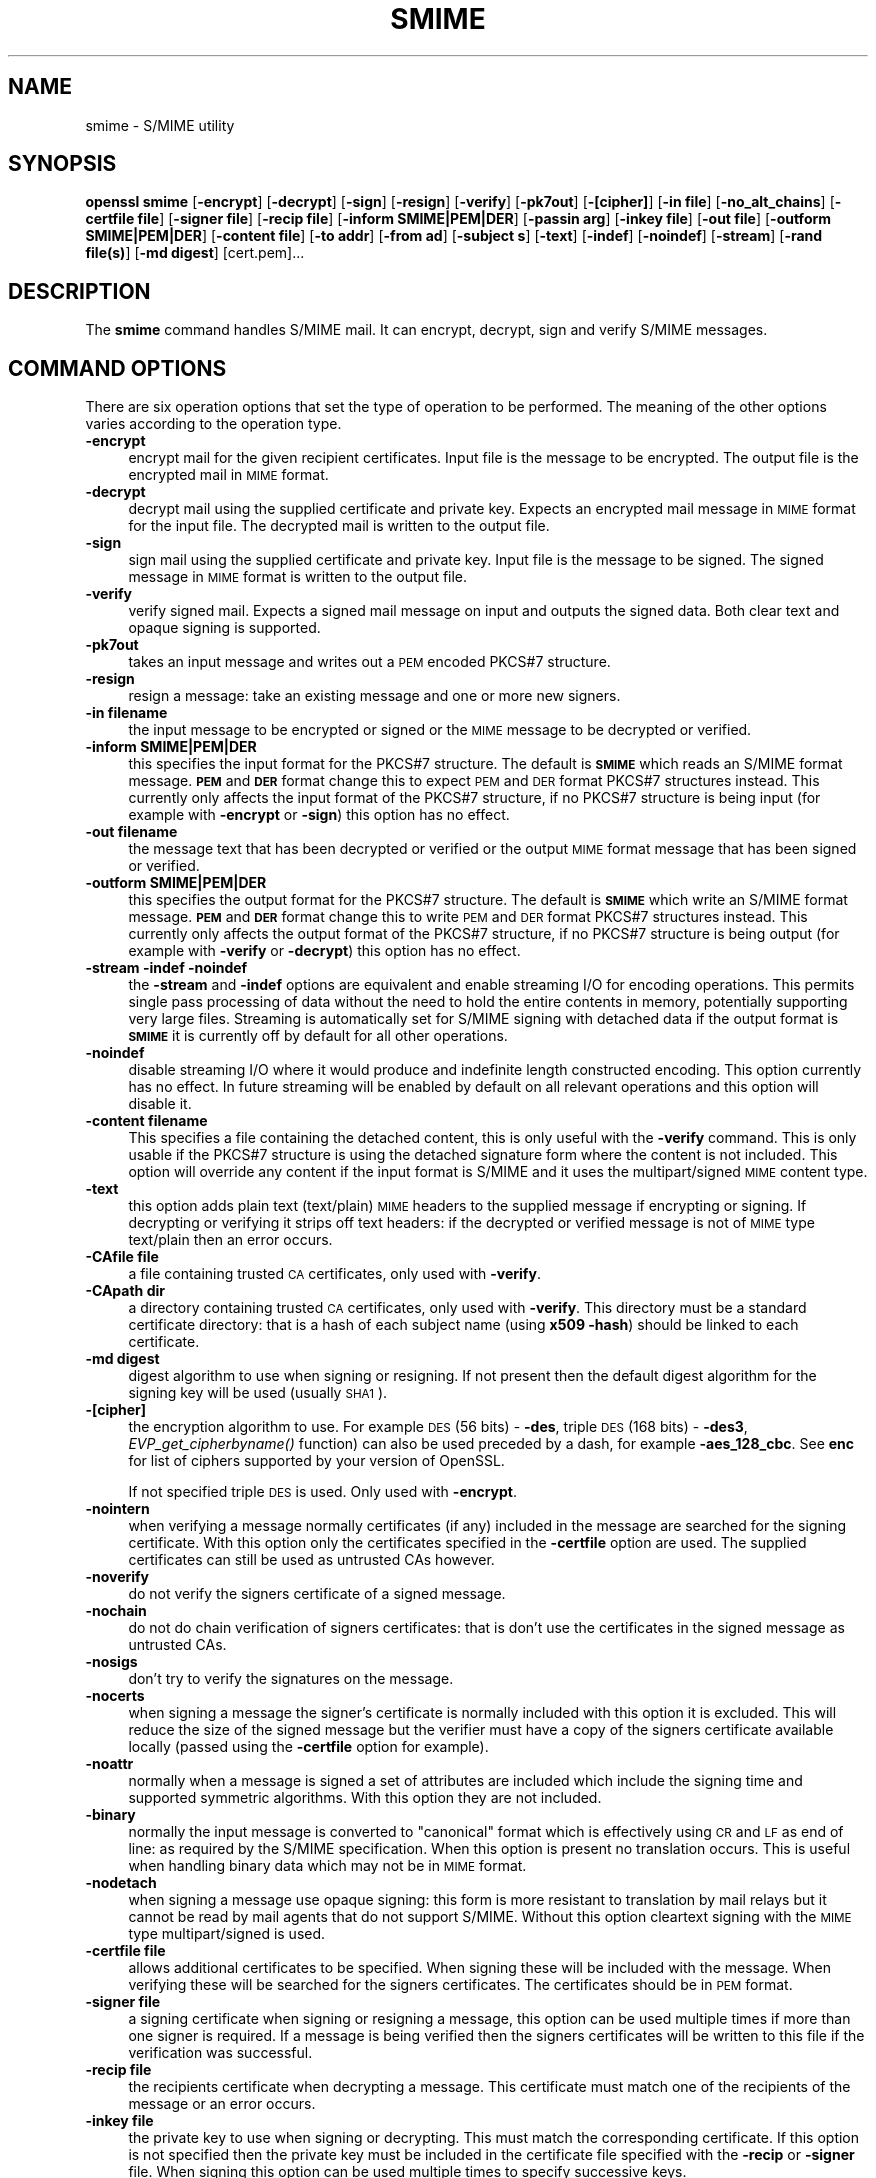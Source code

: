 .\" Automatically generated by Pod::Man 2.28 (Pod::Simple 3.29)
.\"
.\" Standard preamble:
.\" ========================================================================
.de Sp \" Vertical space (when we can't use .PP)
.if t .sp .5v
.if n .sp
..
.de Vb \" Begin verbatim text
.ft CW
.nf
.ne \\$1
..
.de Ve \" End verbatim text
.ft R
.fi
..
.\" Set up some character translations and predefined strings.  \*(-- will
.\" give an unbreakable dash, \*(PI will give pi, \*(L" will give a left
.\" double quote, and \*(R" will give a right double quote.  \*(C+ will
.\" give a nicer C++.  Capital omega is used to do unbreakable dashes and
.\" therefore won't be available.  \*(C` and \*(C' expand to `' in nroff,
.\" nothing in troff, for use with C<>.
.tr \(*W-
.ds C+ C\v'-.1v'\h'-1p'\s-2+\h'-1p'+\s0\v'.1v'\h'-1p'
.ie n \{\
.    ds -- \(*W-
.    ds PI pi
.    if (\n(.H=4u)&(1m=24u) .ds -- \(*W\h'-12u'\(*W\h'-12u'-\" diablo 10 pitch
.    if (\n(.H=4u)&(1m=20u) .ds -- \(*W\h'-12u'\(*W\h'-8u'-\"  diablo 12 pitch
.    ds L" ""
.    ds R" ""
.    ds C` ""
.    ds C' ""
'br\}
.el\{\
.    ds -- \|\(em\|
.    ds PI \(*p
.    ds L" ``
.    ds R" ''
.    ds C`
.    ds C'
'br\}
.\"
.\" Escape single quotes in literal strings from groff's Unicode transform.
.ie \n(.g .ds Aq \(aq
.el       .ds Aq '
.\"
.\" If the F register is turned on, we'll generate index entries on stderr for
.\" titles (.TH), headers (.SH), subsections (.SS), items (.Ip), and index
.\" entries marked with X<> in POD.  Of course, you'll have to process the
.\" output yourself in some meaningful fashion.
.\"
.\" Avoid warning from groff about undefined register 'F'.
.de IX
..
.nr rF 0
.if \n(.g .if rF .nr rF 1
.if (\n(rF:(\n(.g==0)) \{
.    if \nF \{
.        de IX
.        tm Index:\\$1\t\\n%\t"\\$2"
..
.        if !\nF==2 \{
.            nr % 0
.            nr F 2
.        \}
.    \}
.\}
.rr rF
.\"
.\" Accent mark definitions (@(#)ms.acc 1.5 88/02/08 SMI; from UCB 4.2).
.\" Fear.  Run.  Save yourself.  No user-serviceable parts.
.    \" fudge factors for nroff and troff
.if n \{\
.    ds #H 0
.    ds #V .8m
.    ds #F .3m
.    ds #[ \f1
.    ds #] \fP
.\}
.if t \{\
.    ds #H ((1u-(\\\\n(.fu%2u))*.13m)
.    ds #V .6m
.    ds #F 0
.    ds #[ \&
.    ds #] \&
.\}
.    \" simple accents for nroff and troff
.if n \{\
.    ds ' \&
.    ds ` \&
.    ds ^ \&
.    ds , \&
.    ds ~ ~
.    ds /
.\}
.if t \{\
.    ds ' \\k:\h'-(\\n(.wu*8/10-\*(#H)'\'\h"|\\n:u"
.    ds ` \\k:\h'-(\\n(.wu*8/10-\*(#H)'\`\h'|\\n:u'
.    ds ^ \\k:\h'-(\\n(.wu*10/11-\*(#H)'^\h'|\\n:u'
.    ds , \\k:\h'-(\\n(.wu*8/10)',\h'|\\n:u'
.    ds ~ \\k:\h'-(\\n(.wu-\*(#H-.1m)'~\h'|\\n:u'
.    ds / \\k:\h'-(\\n(.wu*8/10-\*(#H)'\z\(sl\h'|\\n:u'
.\}
.    \" troff and (daisy-wheel) nroff accents
.ds : \\k:\h'-(\\n(.wu*8/10-\*(#H+.1m+\*(#F)'\v'-\*(#V'\z.\h'.2m+\*(#F'.\h'|\\n:u'\v'\*(#V'
.ds 8 \h'\*(#H'\(*b\h'-\*(#H'
.ds o \\k:\h'-(\\n(.wu+\w'\(de'u-\*(#H)/2u'\v'-.3n'\*(#[\z\(de\v'.3n'\h'|\\n:u'\*(#]
.ds d- \h'\*(#H'\(pd\h'-\w'~'u'\v'-.25m'\f2\(hy\fP\v'.25m'\h'-\*(#H'
.ds D- D\\k:\h'-\w'D'u'\v'-.11m'\z\(hy\v'.11m'\h'|\\n:u'
.ds th \*(#[\v'.3m'\s+1I\s-1\v'-.3m'\h'-(\w'I'u*2/3)'\s-1o\s+1\*(#]
.ds Th \*(#[\s+2I\s-2\h'-\w'I'u*3/5'\v'-.3m'o\v'.3m'\*(#]
.ds ae a\h'-(\w'a'u*4/10)'e
.ds Ae A\h'-(\w'A'u*4/10)'E
.    \" corrections for vroff
.if v .ds ~ \\k:\h'-(\\n(.wu*9/10-\*(#H)'\s-2\u~\d\s+2\h'|\\n:u'
.if v .ds ^ \\k:\h'-(\\n(.wu*10/11-\*(#H)'\v'-.4m'^\v'.4m'\h'|\\n:u'
.    \" for low resolution devices (crt and lpr)
.if \n(.H>23 .if \n(.V>19 \
\{\
.    ds : e
.    ds 8 ss
.    ds o a
.    ds d- d\h'-1'\(ga
.    ds D- D\h'-1'\(hy
.    ds th \o'bp'
.    ds Th \o'LP'
.    ds ae ae
.    ds Ae AE
.\}
.rm #[ #] #H #V #F C
.\" ========================================================================
.\"
.IX Title "SMIME 1"
.TH SMIME 1 "2018-05-04" "1.0.1q" "OpenSSL"
.\" For nroff, turn off justification.  Always turn off hyphenation; it makes
.\" way too many mistakes in technical documents.
.if n .ad l
.nh
.SH "NAME"
smime \- S/MIME utility
.SH "SYNOPSIS"
.IX Header "SYNOPSIS"
\&\fBopenssl\fR \fBsmime\fR
[\fB\-encrypt\fR]
[\fB\-decrypt\fR]
[\fB\-sign\fR]
[\fB\-resign\fR]
[\fB\-verify\fR]
[\fB\-pk7out\fR]
[\fB\-[cipher]\fR]
[\fB\-in file\fR]
[\fB\-no_alt_chains\fR]
[\fB\-certfile file\fR]
[\fB\-signer file\fR]
[\fB\-recip  file\fR]
[\fB\-inform SMIME|PEM|DER\fR]
[\fB\-passin arg\fR]
[\fB\-inkey file\fR]
[\fB\-out file\fR]
[\fB\-outform SMIME|PEM|DER\fR]
[\fB\-content file\fR]
[\fB\-to addr\fR]
[\fB\-from ad\fR]
[\fB\-subject s\fR]
[\fB\-text\fR]
[\fB\-indef\fR]
[\fB\-noindef\fR]
[\fB\-stream\fR]
[\fB\-rand file(s)\fR]
[\fB\-md digest\fR]
[cert.pem]...
.SH "DESCRIPTION"
.IX Header "DESCRIPTION"
The \fBsmime\fR command handles S/MIME mail. It can encrypt, decrypt, sign and
verify S/MIME messages.
.SH "COMMAND OPTIONS"
.IX Header "COMMAND OPTIONS"
There are six operation options that set the type of operation to be performed.
The meaning of the other options varies according to the operation type.
.IP "\fB\-encrypt\fR" 4
.IX Item "-encrypt"
encrypt mail for the given recipient certificates. Input file is the message
to be encrypted. The output file is the encrypted mail in \s-1MIME\s0 format.
.IP "\fB\-decrypt\fR" 4
.IX Item "-decrypt"
decrypt mail using the supplied certificate and private key. Expects an
encrypted mail message in \s-1MIME\s0 format for the input file. The decrypted mail
is written to the output file.
.IP "\fB\-sign\fR" 4
.IX Item "-sign"
sign mail using the supplied certificate and private key. Input file is
the message to be signed. The signed message in \s-1MIME\s0 format is written
to the output file.
.IP "\fB\-verify\fR" 4
.IX Item "-verify"
verify signed mail. Expects a signed mail message on input and outputs
the signed data. Both clear text and opaque signing is supported.
.IP "\fB\-pk7out\fR" 4
.IX Item "-pk7out"
takes an input message and writes out a \s-1PEM\s0 encoded PKCS#7 structure.
.IP "\fB\-resign\fR" 4
.IX Item "-resign"
resign a message: take an existing message and one or more new signers.
.IP "\fB\-in filename\fR" 4
.IX Item "-in filename"
the input message to be encrypted or signed or the \s-1MIME\s0 message to
be decrypted or verified.
.IP "\fB\-inform SMIME|PEM|DER\fR" 4
.IX Item "-inform SMIME|PEM|DER"
this specifies the input format for the PKCS#7 structure. The default
is \fB\s-1SMIME\s0\fR which reads an S/MIME format message. \fB\s-1PEM\s0\fR and \fB\s-1DER\s0\fR
format change this to expect \s-1PEM\s0 and \s-1DER\s0 format PKCS#7 structures
instead. This currently only affects the input format of the PKCS#7
structure, if no PKCS#7 structure is being input (for example with
\&\fB\-encrypt\fR or \fB\-sign\fR) this option has no effect.
.IP "\fB\-out filename\fR" 4
.IX Item "-out filename"
the message text that has been decrypted or verified or the output \s-1MIME\s0
format message that has been signed or verified.
.IP "\fB\-outform SMIME|PEM|DER\fR" 4
.IX Item "-outform SMIME|PEM|DER"
this specifies the output format for the PKCS#7 structure. The default
is \fB\s-1SMIME\s0\fR which write an S/MIME format message. \fB\s-1PEM\s0\fR and \fB\s-1DER\s0\fR
format change this to write \s-1PEM\s0 and \s-1DER\s0 format PKCS#7 structures
instead. This currently only affects the output format of the PKCS#7
structure, if no PKCS#7 structure is being output (for example with
\&\fB\-verify\fR or \fB\-decrypt\fR) this option has no effect.
.IP "\fB\-stream \-indef \-noindef\fR" 4
.IX Item "-stream -indef -noindef"
the \fB\-stream\fR and \fB\-indef\fR options are equivalent and enable streaming I/O
for encoding operations. This permits single pass processing of data without
the need to hold the entire contents in memory, potentially supporting very
large files. Streaming is automatically set for S/MIME signing with detached
data if the output format is \fB\s-1SMIME\s0\fR it is currently off by default for all
other operations.
.IP "\fB\-noindef\fR" 4
.IX Item "-noindef"
disable streaming I/O where it would produce and indefinite length constructed
encoding. This option currently has no effect. In future streaming will be
enabled by default on all relevant operations and this option will disable it.
.IP "\fB\-content filename\fR" 4
.IX Item "-content filename"
This specifies a file containing the detached content, this is only
useful with the \fB\-verify\fR command. This is only usable if the PKCS#7
structure is using the detached signature form where the content is
not included. This option will override any content if the input format
is S/MIME and it uses the multipart/signed \s-1MIME\s0 content type.
.IP "\fB\-text\fR" 4
.IX Item "-text"
this option adds plain text (text/plain) \s-1MIME\s0 headers to the supplied
message if encrypting or signing. If decrypting or verifying it strips
off text headers: if the decrypted or verified message is not of \s-1MIME \s0
type text/plain then an error occurs.
.IP "\fB\-CAfile file\fR" 4
.IX Item "-CAfile file"
a file containing trusted \s-1CA\s0 certificates, only used with \fB\-verify\fR.
.IP "\fB\-CApath dir\fR" 4
.IX Item "-CApath dir"
a directory containing trusted \s-1CA\s0 certificates, only used with
\&\fB\-verify\fR. This directory must be a standard certificate directory: that
is a hash of each subject name (using \fBx509 \-hash\fR) should be linked
to each certificate.
.IP "\fB\-md digest\fR" 4
.IX Item "-md digest"
digest algorithm to use when signing or resigning. If not present then the
default digest algorithm for the signing key will be used (usually \s-1SHA1\s0).
.IP "\fB\-[cipher]\fR" 4
.IX Item "-[cipher]"
the encryption algorithm to use. For example \s-1DES  \s0(56 bits) \- \fB\-des\fR,
triple \s-1DES \s0(168 bits) \- \fB\-des3\fR,
\&\fIEVP_get_cipherbyname()\fR function) can also be used preceded by a dash, for 
example \fB\-aes_128_cbc\fR. See \fBenc\fR for list of ciphers
supported by your version of OpenSSL.
.Sp
If not specified triple \s-1DES\s0 is used. Only used with \fB\-encrypt\fR.
.IP "\fB\-nointern\fR" 4
.IX Item "-nointern"
when verifying a message normally certificates (if any) included in
the message are searched for the signing certificate. With this option
only the certificates specified in the \fB\-certfile\fR option are used.
The supplied certificates can still be used as untrusted CAs however.
.IP "\fB\-noverify\fR" 4
.IX Item "-noverify"
do not verify the signers certificate of a signed message.
.IP "\fB\-nochain\fR" 4
.IX Item "-nochain"
do not do chain verification of signers certificates: that is don't
use the certificates in the signed message as untrusted CAs.
.IP "\fB\-nosigs\fR" 4
.IX Item "-nosigs"
don't try to verify the signatures on the message.
.IP "\fB\-nocerts\fR" 4
.IX Item "-nocerts"
when signing a message the signer's certificate is normally included
with this option it is excluded. This will reduce the size of the
signed message but the verifier must have a copy of the signers certificate
available locally (passed using the \fB\-certfile\fR option for example).
.IP "\fB\-noattr\fR" 4
.IX Item "-noattr"
normally when a message is signed a set of attributes are included which
include the signing time and supported symmetric algorithms. With this
option they are not included.
.IP "\fB\-binary\fR" 4
.IX Item "-binary"
normally the input message is converted to \*(L"canonical\*(R" format which is
effectively using \s-1CR\s0 and \s-1LF\s0 as end of line: as required by the S/MIME
specification. When this option is present no translation occurs. This
is useful when handling binary data which may not be in \s-1MIME\s0 format.
.IP "\fB\-nodetach\fR" 4
.IX Item "-nodetach"
when signing a message use opaque signing: this form is more resistant
to translation by mail relays but it cannot be read by mail agents that
do not support S/MIME.  Without this option cleartext signing with
the \s-1MIME\s0 type multipart/signed is used.
.IP "\fB\-certfile file\fR" 4
.IX Item "-certfile file"
allows additional certificates to be specified. When signing these will
be included with the message. When verifying these will be searched for
the signers certificates. The certificates should be in \s-1PEM\s0 format.
.IP "\fB\-signer file\fR" 4
.IX Item "-signer file"
a signing certificate when signing or resigning a message, this option can be
used multiple times if more than one signer is required. If a message is being
verified then the signers certificates will be written to this file if the
verification was successful.
.IP "\fB\-recip file\fR" 4
.IX Item "-recip file"
the recipients certificate when decrypting a message. This certificate
must match one of the recipients of the message or an error occurs.
.IP "\fB\-inkey file\fR" 4
.IX Item "-inkey file"
the private key to use when signing or decrypting. This must match the
corresponding certificate. If this option is not specified then the
private key must be included in the certificate file specified with
the \fB\-recip\fR or \fB\-signer\fR file. When signing this option can be used
multiple times to specify successive keys.
.IP "\fB\-passin arg\fR" 4
.IX Item "-passin arg"
the private key password source. For more information about the format of \fBarg\fR
see the \fB\s-1PASS PHRASE ARGUMENTS\s0\fR section in \fIopenssl\fR\|(1).
.IP "\fB\-rand file(s)\fR" 4
.IX Item "-rand file(s)"
a file or files containing random data used to seed the random number
generator, or an \s-1EGD\s0 socket (see \fIRAND_egd\fR\|(3)).
Multiple files can be specified separated by a OS-dependent character.
The separator is \fB;\fR for MS-Windows, \fB,\fR for OpenVMS, and \fB:\fR for
all others.
.IP "\fBcert.pem...\fR" 4
.IX Item "cert.pem..."
one or more certificates of message recipients: used when encrypting
a message.
.IP "\fB\-to, \-from, \-subject\fR" 4
.IX Item "-to, -from, -subject"
the relevant mail headers. These are included outside the signed
portion of a message so they may be included manually. If signing
then many S/MIME mail clients check the signers certificate's email
address matches that specified in the From: address.
.IP "\fB\-purpose, \-ignore_critical, \-issuer_checks, \-crl_check, \-crl_check_all, \-policy_check, \-extended_crl, \-x509_strict, \-policy \-check_ss_sig \-no_alt_chains\fR" 4
.IX Item "-purpose, -ignore_critical, -issuer_checks, -crl_check, -crl_check_all, -policy_check, -extended_crl, -x509_strict, -policy -check_ss_sig -no_alt_chains"
Set various options of certificate chain verification. See
\&\fBverify\fR manual page for details.
.SH "NOTES"
.IX Header "NOTES"
The \s-1MIME\s0 message must be sent without any blank lines between the
headers and the output. Some mail programs will automatically add
a blank line. Piping the mail directly to sendmail is one way to
achieve the correct format.
.PP
The supplied message to be signed or encrypted must include the
necessary \s-1MIME\s0 headers or many S/MIME clients wont display it
properly (if at all). You can use the \fB\-text\fR option to automatically
add plain text headers.
.PP
A \*(L"signed and encrypted\*(R" message is one where a signed message is
then encrypted. This can be produced by encrypting an already signed
message: see the examples section.
.PP
This version of the program only allows one signer per message but it
will verify multiple signers on received messages. Some S/MIME clients
choke if a message contains multiple signers. It is possible to sign
messages \*(L"in parallel\*(R" by signing an already signed message.
.PP
The options \fB\-encrypt\fR and \fB\-decrypt\fR reflect common usage in S/MIME
clients. Strictly speaking these process PKCS#7 enveloped data: PKCS#7
encrypted data is used for other purposes.
.PP
The \fB\-resign\fR option uses an existing message digest when adding a new
signer. This means that attributes must be present in at least one existing
signer using the same message digest or this operation will fail.
.PP
The \fB\-stream\fR and \fB\-indef\fR options enable experimental streaming I/O support.
As a result the encoding is \s-1BER\s0 using indefinite length constructed encoding
and no longer \s-1DER.\s0 Streaming is supported for the \fB\-encrypt\fR operation and the
\&\fB\-sign\fR operation if the content is not detached.
.PP
Streaming is always used for the \fB\-sign\fR operation with detached data but
since the content is no longer part of the PKCS#7 structure the encoding
remains \s-1DER.\s0
.SH "EXIT CODES"
.IX Header "EXIT CODES"
.IP "0" 4
the operation was completely successfully.
.IP "1" 4
.IX Item "1"
an error occurred parsing the command options.
.IP "2" 4
.IX Item "2"
one of the input files could not be read.
.IP "3" 4
.IX Item "3"
an error occurred creating the PKCS#7 file or when reading the \s-1MIME\s0
message.
.IP "4" 4
.IX Item "4"
an error occurred decrypting or verifying the message.
.IP "5" 4
.IX Item "5"
the message was verified correctly but an error occurred writing out
the signers certificates.
.SH "EXAMPLES"
.IX Header "EXAMPLES"
Create a cleartext signed message:
.PP
.Vb 2
\& openssl smime \-sign \-in message.txt \-text \-out mail.msg \e
\&        \-signer mycert.pem
.Ve
.PP
Create an opaque signed message:
.PP
.Vb 2
\& openssl smime \-sign \-in message.txt \-text \-out mail.msg \-nodetach \e
\&        \-signer mycert.pem
.Ve
.PP
Create a signed message, include some additional certificates and
read the private key from another file:
.PP
.Vb 2
\& openssl smime \-sign \-in in.txt \-text \-out mail.msg \e
\&        \-signer mycert.pem \-inkey mykey.pem \-certfile mycerts.pem
.Ve
.PP
Create a signed message with two signers:
.PP
.Vb 2
\& openssl smime \-sign \-in message.txt \-text \-out mail.msg \e
\&        \-signer mycert.pem \-signer othercert.pem
.Ve
.PP
Send a signed message under Unix directly to sendmail, including headers:
.PP
.Vb 3
\& openssl smime \-sign \-in in.txt \-text \-signer mycert.pem \e
\&        \-from steve@openssl.org \-to someone@somewhere \e
\&        \-subject "Signed message" | sendmail someone@somewhere
.Ve
.PP
Verify a message and extract the signer's certificate if successful:
.PP
.Vb 1
\& openssl smime \-verify \-in mail.msg \-signer user.pem \-out signedtext.txt
.Ve
.PP
Send encrypted mail using triple \s-1DES:\s0
.PP
.Vb 3
\& openssl smime \-encrypt \-in in.txt \-from steve@openssl.org \e
\&        \-to someone@somewhere \-subject "Encrypted message" \e
\&        \-des3 user.pem \-out mail.msg
.Ve
.PP
Sign and encrypt mail:
.PP
.Vb 4
\& openssl smime \-sign \-in ml.txt \-signer my.pem \-text \e
\&        | openssl smime \-encrypt \-out mail.msg \e
\&        \-from steve@openssl.org \-to someone@somewhere \e
\&        \-subject "Signed and Encrypted message" \-des3 user.pem
.Ve
.PP
Note: the encryption command does not include the \fB\-text\fR option because the
message being encrypted already has \s-1MIME\s0 headers.
.PP
Decrypt mail:
.PP
.Vb 1
\& openssl smime \-decrypt \-in mail.msg \-recip mycert.pem \-inkey key.pem
.Ve
.PP
The output from Netscape form signing is a PKCS#7 structure with the
detached signature format. You can use this program to verify the
signature by line wrapping the base64 encoded structure and surrounding
it with:
.PP
.Vb 2
\& \-\-\-\-\-BEGIN PKCS7\-\-\-\-\-
\& \-\-\-\-\-END PKCS7\-\-\-\-\-
.Ve
.PP
and using the command:
.PP
.Vb 1
\& openssl smime \-verify \-inform PEM \-in signature.pem \-content content.txt
.Ve
.PP
Alternatively you can base64 decode the signature and use:
.PP
.Vb 1
\& openssl smime \-verify \-inform DER \-in signature.der \-content content.txt
.Ve
.PP
Create an encrypted message using 128 bit Camellia:
.PP
.Vb 1
\& openssl smime \-encrypt \-in plain.txt \-camellia128 \-out mail.msg cert.pem
.Ve
.PP
Add a signer to an existing message:
.PP
.Vb 1
\& openssl smime \-resign \-in mail.msg \-signer newsign.pem \-out mail2.msg
.Ve
.SH "BUGS"
.IX Header "BUGS"
The \s-1MIME\s0 parser isn't very clever: it seems to handle most messages that I've
thrown at it but it may choke on others.
.PP
The code currently will only write out the signer's certificate to a file: if
the signer has a separate encryption certificate this must be manually
extracted. There should be some heuristic that determines the correct
encryption certificate.
.PP
Ideally a database should be maintained of a certificates for each email
address.
.PP
The code doesn't currently take note of the permitted symmetric encryption
algorithms as supplied in the SMIMECapabilities signed attribute. This means the
user has to manually include the correct encryption algorithm. It should store
the list of permitted ciphers in a database and only use those.
.PP
No revocation checking is done on the signer's certificate.
.PP
The current code can only handle S/MIME v2 messages, the more complex S/MIME v3
structures may cause parsing errors.
.SH "HISTORY"
.IX Header "HISTORY"
The use of multiple \fB\-signer\fR options and the \fB\-resign\fR command were first
added in OpenSSL 1.0.0
.PP
The \-no_alt_chains options was first added to OpenSSL 1.0.1n and 1.0.2b.
